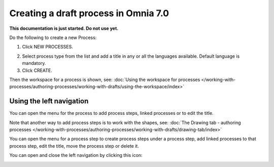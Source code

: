 Creating a draft process in Omnia 7.0
================================================

**This documentation is just started. Do not use yet.**

Do the following to create a new Process:

1. Click NEW PROCESSES.

.. image:: click-new-process-new.png

2. Select process type from the list and add a title in any or all the languages available. Default language is mandatory.
3. Click CREATE.

.. image:: new-process-2-new.png

Then the workspace for a process is shown, see: :doc:`Using the workspace for processes </working-with-processes/authoring-processes/working-with-drafts/using-the-workspace/index>`

.. image:: new-process-3-new.png

Using the left navigation
**************************
You can open the menu for the process to add process steps, linked processes or to edit the title.

.. image:: new-process-left-navigation-new.png

Note that another way to add process steps is to work with the shapes, see: :doc:`The Drawing tab - authoring processes </working-with-processes/authoring-processes/working-with-drafts/drawing-tab/index>`

You can open the menu for a process step to create process steps under a process step, add linked processes to that process step, edit the title, move the process step or delete it.

.. image:: new-process-steps-new.png

You can open and close the left navigation by clicking this icon:

.. image:: close-left-navigation-new.png

